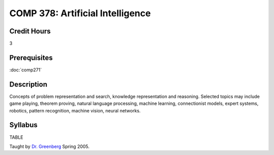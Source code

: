 COMP 378: Artificial Intelligence
=================================

Credit Hours
-----------------------

3

Prerequisites
------------------------------

:doc:`comp271`

Description
--------------------

Concepts of problem representation and search, knowledge representation
and reasoning. Selected topics may include game playing, theorem
proving, natural language processing, machine learning, connectionist
models, expert systems, robotics, pattern recognition, machine vision,
neural networks.

Syllabus
----------------------

TABLE

Taught by `Dr.
Greenberg <http://webpages.cs.luc.edu/~rig/courses/syllabi/c378-484s05.tty>`__
Spring 2005.



